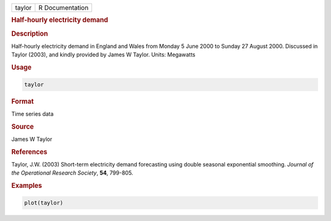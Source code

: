 .. container::

   ====== ===============
   taylor R Documentation
   ====== ===============

   .. rubric:: Half-hourly electricity demand
      :name: taylor

   .. rubric:: Description
      :name: description

   Half-hourly electricity demand in England and Wales from Monday 5
   June 2000 to Sunday 27 August 2000. Discussed in Taylor (2003), and
   kindly provided by James W Taylor. Units: Megawatts

   .. rubric:: Usage
      :name: usage

   .. code:: R

      taylor

   .. rubric:: Format
      :name: format

   Time series data

   .. rubric:: Source
      :name: source

   James W Taylor

   .. rubric:: References
      :name: references

   Taylor, J.W. (2003) Short-term electricity demand forecasting using
   double seasonal exponential smoothing. *Journal of the Operational
   Research Society*, **54**, 799-805.

   .. rubric:: Examples
      :name: examples

   .. code:: R

      plot(taylor)
